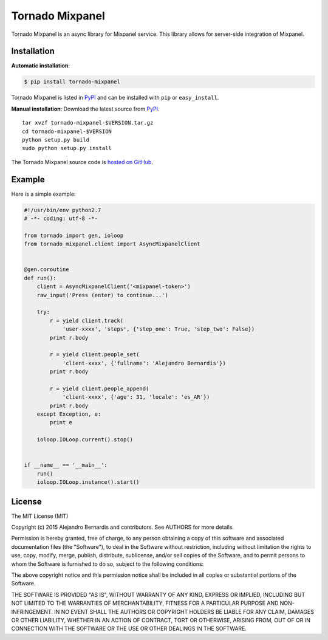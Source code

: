 
Tornado Mixpanel
================

Tornado Mixpanel is an async library for Mixpanel service. This library allows 
for server-side integration of Mixpanel.


Installation
------------

**Automatic installation**:

.. code-block:: bash

    $ pip install tornado-mixpanel

Tornado Mixpanel is listed in `PyPI <http://pypi.python.org/pypi/
tornado-mixpanel/>`_ and can be installed with ``pip`` or ``easy_install``.

**Manual installation**: Download the latest source from `PyPI <http://pypi.
python.org/pypi/tornado-mixpanel/>`_.

.. parsed-literal::

    tar xvzf tornado-mixpanel-$VERSION.tar.gz
    cd tornado-mixpanel-$VERSION
    python setup.py build
    sudo python setup.py install

The Tornado Mixpanel source code is `hosted on GitHub <https://github.com/
alejandrobernardis/tornado-mixpanel>`_.


Example
-------

Here is a simple example:

.. code-block:: python

    #!/usr/bin/env python2.7
    # -*- coding: utf-8 -*-
    
    from tornado import gen, ioloop
    from tornado_mixpanel.client import AsyncMixpanelClient
    
    
    @gen.coroutine
    def run():
        client = AsyncMixpanelClient('<mixpanel-token>')
        raw_input('Press (enter) to continue...')
    
        try:
            r = yield client.track(
                'user-xxxx', 'steps', {'step_one': True, 'step_two': False})
            print r.body
    
            r = yield client.people_set(
                'client-xxxx', {'fullname': 'Alejandro Bernardis'})
            print r.body
    
            r = yield client.people_append(
                'client-xxxx', {'age': 31, 'locale': 'es_AR'})
            print r.body
        except Exception, e:
            print e
    
        ioloop.IOLoop.current().stop()
    
    
    if __name__ == '__main__':
        run()
        ioloop.IOLoop.instance().start()


License
-------

The MIT License (MIT)

Copyright (c) 2015 Alejandro Bernardis and contributors.  See AUTHORS
for more details.

Permission is hereby granted, free of charge, to any person obtaining a copy
of this software and associated documentation files (the "Software"), to deal
in the Software without restriction, including without limitation the rights
to use, copy, modify, merge, publish, distribute, sublicense, and/or sell
copies of the Software, and to permit persons to whom the Software is
furnished to do so, subject to the following conditions:

The above copyright notice and this permission notice shall be included in all
copies or substantial portions of the Software.

THE SOFTWARE IS PROVIDED "AS IS", WITHOUT WARRANTY OF ANY KIND, EXPRESS OR
IMPLIED, INCLUDING BUT NOT LIMITED TO THE WARRANTIES OF MERCHANTABILITY,
FITNESS FOR A PARTICULAR PURPOSE AND NON-INFRINGEMENT. IN NO EVENT SHALL THE
AUTHORS OR COPYRIGHT HOLDERS BE LIABLE FOR ANY CLAIM, DAMAGES OR OTHER
LIABILITY, WHETHER IN AN ACTION OF CONTRACT, TORT OR OTHERWISE, ARISING FROM,
OUT OF OR IN CONNECTION WITH THE SOFTWARE OR THE USE OR OTHER DEALINGS IN THE
SOFTWARE.

